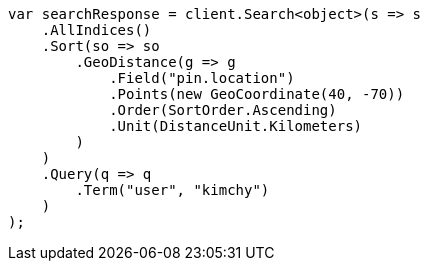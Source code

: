 // search/request/sort.asciidoc:515

////
IMPORTANT NOTE
==============
This file is generated from method Line515 in https://github.com/elastic/elasticsearch-net/tree/master/tests/Examples/Search/Request/SortPage.cs#L734-L774.
If you wish to submit a PR to change this example, please change the source method above and run

dotnet run -- asciidoc

from the ExamplesGenerator project directory, and submit a PR for the change at
https://github.com/elastic/elasticsearch-net/pulls
////

[source, csharp]
----
var searchResponse = client.Search<object>(s => s
    .AllIndices()
    .Sort(so => so
        .GeoDistance(g => g
            .Field("pin.location")
            .Points(new GeoCoordinate(40, -70))
            .Order(SortOrder.Ascending)
            .Unit(DistanceUnit.Kilometers)
        )
    )
    .Query(q => q
        .Term("user", "kimchy")
    )
);
----
